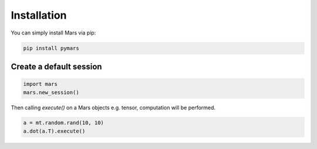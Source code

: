 .. _local:

Installation
============

You can simply install Mars via pip:

.. code-block:: bash

    pip install pymars


Create a default session
------------------------

.. code-block:: python

    import mars
    mars.new_session()

Then calling `execute()` on a Mars objects e.g. tensor,
computation will be performed.


.. code-block:: python

    a = mt.random.rand(10, 10)
    a.dot(a.T).execute()
